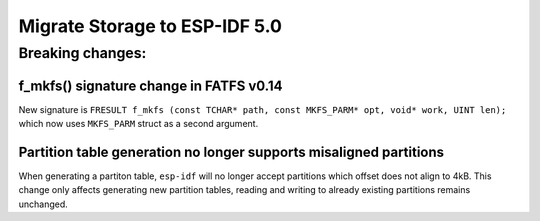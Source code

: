 Migrate Storage to ESP-IDF 5.0
==================================

Breaking changes:
~~~~~~~~~~~~~~~~~

f_mkfs() signature change in FATFS v0.14
----------------------------------------

New signature is ``FRESULT f_mkfs (const TCHAR* path, const MKFS_PARM* opt, void* work, UINT len);`` which now uses ``MKFS_PARM`` struct as a second argument.

Partition table generation no longer supports misaligned partitions
-------------------------------------------------------------------

When generating a partiton table, ``esp-idf`` will no longer accept partitions which offset does not align to 4kB. This change only affects generating new partition tables, reading and writing to already existing partitions remains unchanged.